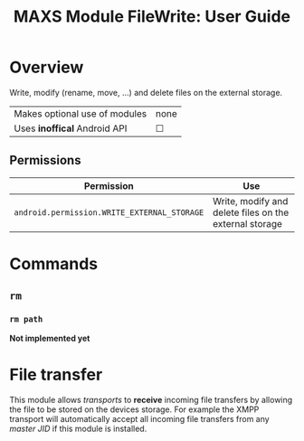 #+TITLE:        MAXS Module FileWrite: User Guide
#+AUTHOR:       Florian Schmaus
#+EMAIL:        flo@geekplace.eu
#+OPTIONS:      author:nil
#+STARTUP:      noindent

* Overview

Write, modify (rename, move, …) and delete files on the external
storage.

| Makes optional use of modules | none |
| Uses *inoffical* Android API  | ☐    |

** Permissions

| Permission                                  | Use                                            |
|---------------------------------------------+------------------------------------------------|
| =android.permission.WRITE_EXTERNAL_STORAGE= | Write, modify and delete files on the external storage |

* Commands

** =rm=

*** =rm path=

*Not implemented yet*

* File transfer

This module allows /transports/ to *receive* incoming file transfers
by allowing the file to be stored on the devices storage. For example
the XMPP transport will automatically accept all incoming file
transfers from any /master JID/ if this module is installed.

